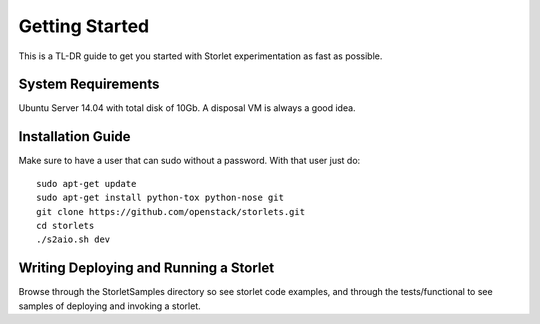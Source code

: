 ===============
Getting Started
===============

This is a TL-DR guide to get you started with Storlet experimentation
as fast as possible.


-------------------
System Requirements
-------------------

Ubuntu Server 14.04 with total disk of 10Gb.
A disposal VM is always a good idea.


-------------------
Installation Guide
-------------------

Make sure to have a user that can sudo without a password.
With that user just do:

::

    sudo apt-get update
    sudo apt-get install python-tox python-nose git
    git clone https://github.com/openstack/storlets.git
    cd storlets
    ./s2aio.sh dev

---------------------------------------
Writing Deploying and Running a Storlet
---------------------------------------

Browse through the StorletSamples directory so see storlet code examples,
and through the tests/functional to see samples of deploying and invoking
a storlet.
